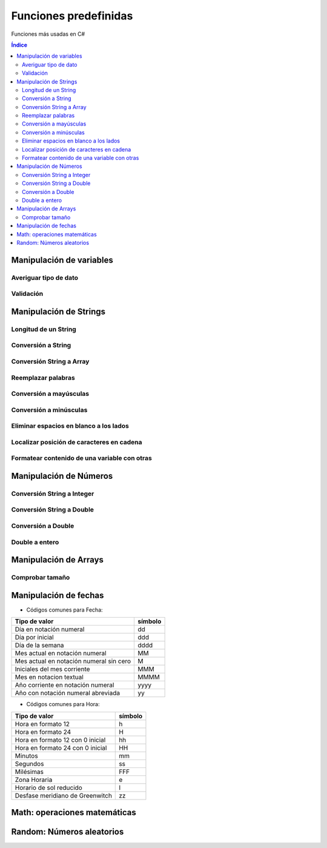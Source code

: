 Funciones predefinidas
======================

.. image:: /logos/logo-csharp.png
    :scale: 80%
    :alt: Logo C#
    :align: center

.. |date| date:: 
.. |time| date:: %H:%M
  

Funciones más usadas en C#

.. contents:: Índice

Manipulación de variables
#########################

Averiguar tipo de dato
**********************

.. code-block:: C#
    :linenos:

    class Program
    {
        static void Main(string[] args)
        {
            string nombre = "Guillermo";

            Console.WriteLine(nombre.GetType());
            Console.Read();
        }
    }

Validación
**********

.. code-block:: C#
    :linenos:

    class Program
    {
        static void Main(string[] args)
        {
            string nombre = "";

            Console.WriteLine(String.IsNullOrEmpty(nombre));
            Console.Read();
        }
    }

Manipulación de Strings
#######################

Longitud de un String 
*********************

.. code-block:: C#
    :linenos:

    static void Main(string[] args)
        {
            string nombre = "Guillermo";

            // devuelve un valor entero que se puede imprimir directamente: 
            int longitudNombre = nombre.Length;

            Console.WriteLine(longitudNombre);

            Console.Read();
        }

Conversión a String 
*******************

.. code-block:: C#
    :linenos:

    static void Main(string[] args)
        {
            int numero = 27;

            // convertir a string:
            string numeroStr = Convert.ToString(numero);

            Console.WriteLine(numeroStr);

            Console.Read();
        }

Conversión String a Array
*************************

.. code-block:: C#
    :linenos:

    class Program
    {

        static void Main(string[] args)
        {
            string frutas = "pera limón piña naranja pomelo manzana";

            string[] fruta = frutas.Split(' ');

            Console.WriteLine(fruta[2]);ç
            Console.Read();
        }
    }

Reemplazar palabras
*******************

.. code-block:: C#
    :linenos:

    class Program
    {

        static void Main(string[] args)
        {
            string deseo = "Me voy a convertir en un desarrollador C#";

            string alcance = deseo.Replace("voy a convertir", "he convertido");

            Console.WriteLine(alcance);
            Console.Read();
        }
    }

Conversión a mayúsculas
***********************

.. code-block:: C#
    :linenos:

    class Program
    {
        static void Main(string[] args)
        {
            string nombre = "Guillermo";

            Console.WriteLine(nombre.ToUpper());

            Console.Read();
        }
    }

Conversión a minúsculas
***********************

.. code-block:: C#
    :linenos:

    class Program
    {
        static void Main(string[] args)
        {
            string nombre = "Guillermo";

            Console.WriteLine(nombre.ToLower());

            Console.Read();
        }
    }

Eliminar espacios en blanco a los lados
***************************************

.. code-block:: C#
    :linenos:

    class Program
    {
        static void Main(string[] args)
        {
            string frase = "   Esta frase esta mal formada   ";

            // imprimir quitando espacios a los lados:
            Console.WriteLine(frase.Trim());
            Console.Read();
        }
    }

Localizar posición de caracteres en cadena
******************************************

.. code-block:: C#
    :linenos:

    class Program
    {
        static void Main(string[] args)
        {
            string frase = "En esta frase se esconde Pepe";

            if (frase.Contains("Pepe"))
            {
                Console.WriteLine("Hemos encontrado a Pepe!");
                Console.Read();
            }
        }
    }

Formatear contenido de una variable con otras
*********************************************

.. code-block:: C#
    :linenos:
    
    class Program
    {
        static void Main(string[] args)
        {
            string frase;

            Console.Write("Introduce tu nombre: ");
            string nombre = Console.ReadLine();
            // con string format podemos usar el formateo:
            frase = String.Format("Te llamas {0}", nombre);

            Console.WriteLine(frase);
            Console.Read();
        }
    }

Manipulación de Números
#######################

Conversión String a Integer
***************************

.. code-block:: C#
    :linenos:

    static void Main(string[] args)
        {
            string edad = "33";
            int total = Convert.ToInt32(edad);

            Console.WriteLine(total + 10);
            Console.ReadKey();
        }

Conversión String a Double
**************************

.. code-block:: C#
    :linenos:

    static void Main(string[] args)
        {
            // Reconoce decimales solo con , si tienen punto los tomará como entero Ej: 7866
            string peso = "78,66";

            double pesoReal = Convert.ToDouble(peso);

            Console.WriteLine(pesoReal);
            Console.ReadKey();
        }

Conversión a Double
*******************

.. code-block:: C#
    :linenos:

    static void Main(string[] args)
        {
            int peso = 78;

            double pesoReal = Convert.ToDouble(peso) + 0.55;

            Console.WriteLine(pesoReal);
            Console.ReadKey();
        }

Double a entero
***************

.. code-block:: C#
    :linenos:

    static void Main(string[] args)
        {
            double altura = 1.67;

            // Parsing a entero:
            int conversion = Convert.ToInt32(altura);

            Console.WriteLine(conversion);
            Console.ReadKey();

            Console.Read();
        }

Manipulación de Arrays
######################
 
Comprobar tamaño
****************

.. code-block:: C#
    :linenos:

    int[] fechas = new int[] {1987, 1983, 1990, 2011 };
    // ver el tamaño del array:
    Console.WriteLine(fechas.Length);

    // uso en bucle for:
    for(int i = 0; i < fechas.Length; i++)
    {
        Console.WriteLine("Fecha: {0}", fechas[i]);
    }

Manipulación de fechas 
######################

.. code-block:: C#
    :linenos:

    using System;

    namespace Tipos
    {
        class Program
        {   
            static void Main(string[] args)
            {
                // creamos un objeto datetime con un fecha:
                DateTime fecha = new DateTime(1987, 06, 06);
                // imprimir:
                Console.WriteLine("Nací el " + fecha);

                // Mostrar el día de hoY:
                Console.WriteLine(DateTime.Today);

                // hoy con la hora:
                Console.WriteLine(DateTime.Now);

                // Conocer Mañana:
                Console.WriteLine(DateTime.Today.AddDays(1));

                // Ver solo la fecha:
                Console.WriteLine(DateTime.Now.ToString("F"));

                // Ver solo la hora:
                Console.WriteLine(DateTime.Now.ToString("F"));

                // Fecha formateada:
                Console.WriteLine(DateTime.Now.ToString("dd/MM/yyyy"));

                Console.Read();
            }   
        }
    }

* Códigos comunes para Fecha: 

+----------------------------------------------+---------+
| Tipo de valor                                | símbolo |
+==============================================+=========+
| Día en notación numeral                      | dd      |
+----------------------------------------------+---------+
| Día por inicial                              | ddd     | 
+----------------------------------------------+---------+
| Día de la semana                             | dddd    |
+----------------------------------------------+---------+
| Mes actual en notación numeral               | MM      |
+----------------------------------------------+---------+
| Mes actual en notación numeral sin cero      | M       |
+----------------------------------------------+---------+
| Iniciales del mes corriente                  | MMM     |
+----------------------------------------------+---------+
| Mes en notacion textual                      | MMMM    |
+----------------------------------------------+---------+
| Año corriente en notación numeral            | yyyy    |
+----------------------------------------------+---------+
| Año con notación numeral abreviada           | yy      |
+----------------------------------------------+---------+

* Códigos comunes para Hora:

+----------------------------------------------+---------+
| Tipo de valor                                | símbolo |
+==============================================+=========+
| Hora en formato 12                           | h       |
+----------------------------------------------+---------+
| Hora en formato 24                           | H       |
+----------------------------------------------+---------+
| Hora en formato 12 con 0 inicial             | hh      |
+----------------------------------------------+---------+
| Hora en formato 24 con 0 inicial             | HH      |
+----------------------------------------------+---------+
| Minutos                                      | mm      |
+----------------------------------------------+---------+
| Segundos                                     | ss      |
+----------------------------------------------+---------+
| Milésimas                                    | FFF     |
+----------------------------------------------+---------+
| Zona Horaria                                 | e       |
+----------------------------------------------+---------+
| Horario de sol reducido                      | I       |
+----------------------------------------------+---------+
| Desfase meridiano de Greenwitch              | zz      |
+----------------------------------------------+---------+

Math: operaciones matemáticas
#############################

.. code-block:: C#
    :linenos:

    using System;

    namespace Tipos
    {
        class Program
        {   
            static void Main(string[] args)
            {
                // uso de Math:
                Console.WriteLine("Redondeo hacia arriba: " + Math.Ceiling(18.432));
                Console.WriteLine("Redondeo hacia abajo: " + Math.Floor(51.70));
                Console.WriteLine("Valor mas bajo entre {0} y {1} es: {2}", 10, 6, Math.Min(10, 6));
                Console.WriteLine("Valor mas alto entre {0} y {1} es: {2}", 10, 6, Math.Max(10, 6));
                Console.WriteLine("2 elevado a 3 es: " + Math.Pow(2, 3));
                Console.WriteLine("El valor de PI es: " + Math.PI);
                Console.WriteLine("La raiz cuadrada de 12 es: " + Math.Sqrt(12));
                Console.WriteLine("El absoluto de -10 es: " + Math.Abs(10));
                Console.WriteLine("El coseno de 5 es: " + Math.Cos(5));

                Console.Read();
            }
        }
    }

Random: Números aleatorios
##########################

.. code-block:: C#
    :linenos:

    using System;

    namespace Tipos
    {
        class Program
        {   
            static void Main(string[] args)
            {
                // Crear objeto random:
                Random aleatorio = new Random();

                // asignar valor aleatorio a numero:
                int numero = aleatorio.Next(1,10); // se puede establecer valor minimo y valor máximo (10 no se incluye en este caso)

                Console.WriteLine(numero);
                Console.Read();
            }
        }
    }
